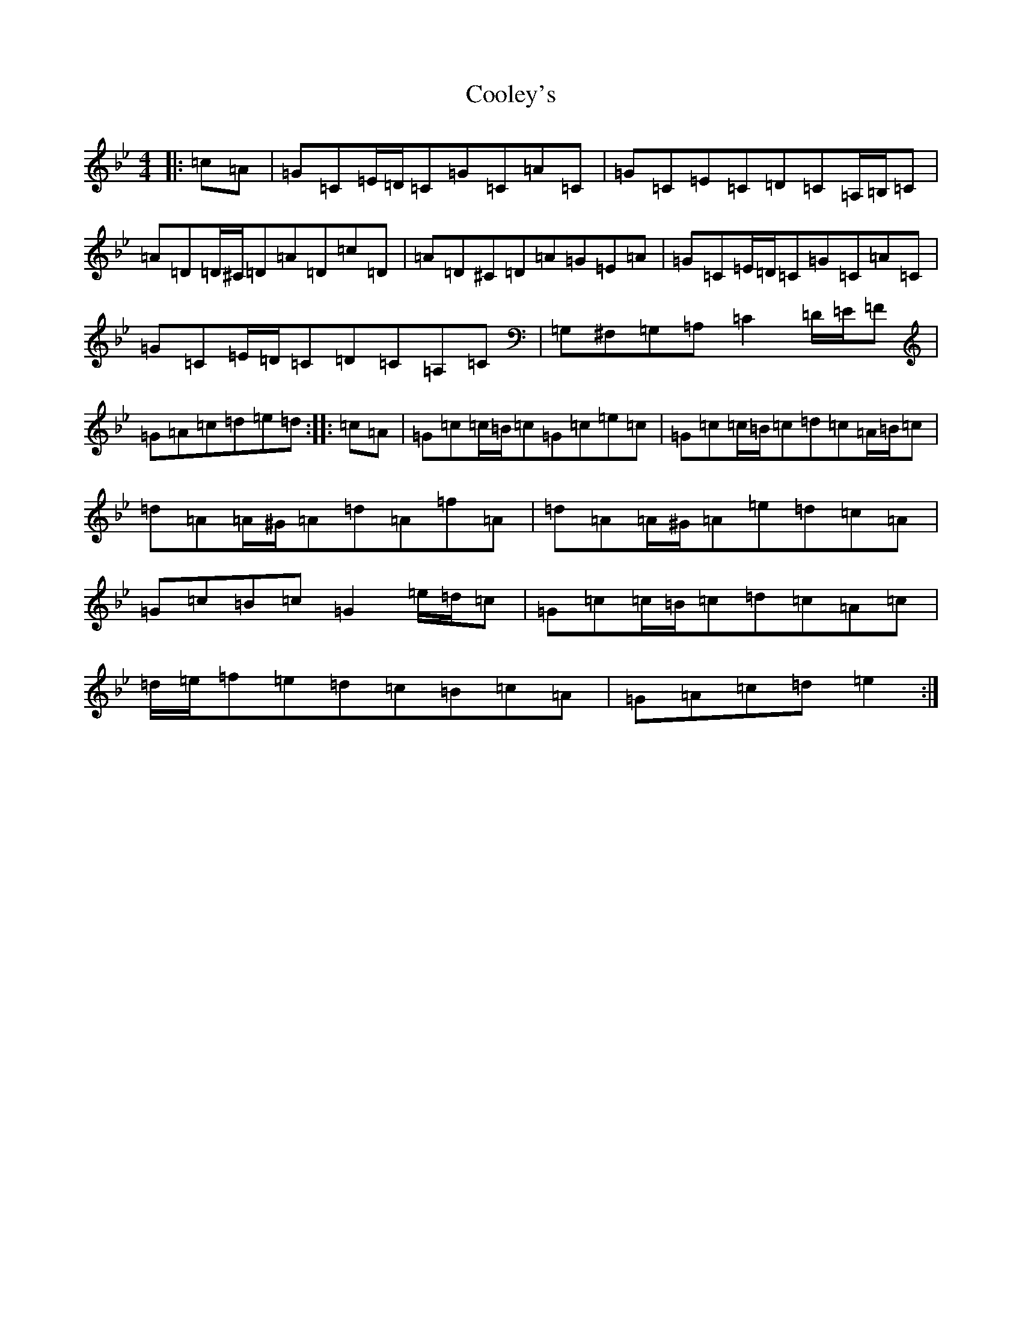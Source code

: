 X: 16736
T: Cooley's
S: https://thesession.org/tunes/8197#setting8197
R: reel
M:4/4
L:1/8
K: C Dorian
|:=c=A|=G=C=E/2=D/2=C=G=C=A=C|=G=C=E=C=D=C=A,/2=B,/2=C|=A=D=D/2^C/2=D=A=D=c=D|=A=D^C=D=A=G=E=A|=G=C=E/2=D/2=C=G=C=A=C|=G=C=E/2=D/2=C=D=C=A,=C|=G,^F,=G,=A,=C2=D/2=E/2=F|=G=A=c=d=e=d:||:=c=A|=G=c=c/2=B/2=c=G=c=e=c|=G=c=c/2=B/2=c=d=c=A/2=B/2=c|=d=A=A/2^G/2=A=d=A=f=A|=d=A=A/2^G/2=A=e=d=c=A|=G=c=B=c=G2=e/2=d/2=c|=G=c=c/2=B/2=c=d=c=A=c|=d/2=e/2=f=e=d=c=B=c=A|=G=A=c=d=e2:|